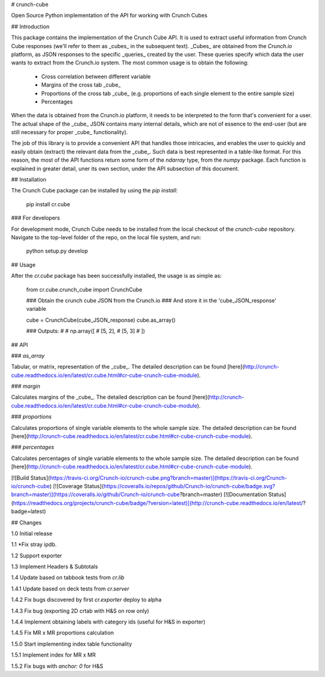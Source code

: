 # crunch-cube

Open Source Python implementation of the API for working with Crunch Cubes

## Introduction

This package contains the implementation of the Crunch Cube API. It is used to
extract useful information from Crunch Cube responses (we'll refer to them as
_cubes_ in the subsequent text). _Cubes_ are obtained from the *Crunch.io*
platform, as JSON responses to the specific _queries_ created by the user.
These queries specify which data the user wants to extract from the Crunch.io
system. The most common usage is to obtain the following:

 - Cross correlation between different variable
 - Margins of the cross tab _cube_
 - Proportions of the cross tab _cube_ (e.g. proportions of each single element to the entire sample size)
 - Percentages

When the data is obtained from the Crunch.io platform, it needs to be
interpreted to the form that's convenient for a user. The actual shape of the
_cube_ JSON contains many internal details, which are not of essence to the
end-user (but are still necessary for proper _cube_ functionality).

The job of this library is to provide a convenient API that handles those
intricacies, and enables the user to quickly and easily obtain (extract) the
relevant data from the _cube_. Such data is best represented in a table-like
format. For this reason, the most of the API functions return some form of the
`ndarray` type, from the `numpy` package. Each function is explained in greater
detail, uner its own section, under the API subsection of this document.

## Installation

The Crunch Cube package can be installed by using the `pip install`:

    pip install cr.cube


### For developers

For development mode, Crunch Cube needs to be installed from the local checkout
of the `crunch-cube` repository. Navigate to the top-level folder of the repo,
on the local file system, and run:

    python setup.py develop

## Usage

After the `cr.cube` package has been successfully installed, the usage is as
simple as:


    from cr.cube.crunch_cube import CrunchCube

    ### Obtain the crunch cube JSON from the Crunch.io
    ### And store it in the 'cube_JSON_response' variable

    cube = CrunchCube(cube_JSON_response)
    cube.as_array()

    ### Outputs:
    #
    # np.array([
    #     [5, 2],
    #     [5, 3]
    # ])

## API

### `as_array`

Tabular, or matrix, representation of the _cube_. The detailed description can
be found
[here](http://crunch-cube.readthedocs.io/en/latest/cr.cube.html#cr-cube-crunch-cube-module).

### `margin`

Calculates margins of the _cube_. The detailed description can be found
[here](http://crunch-cube.readthedocs.io/en/latest/cr.cube.html#cr-cube-crunch-cube-module).

### `proportions`

Calculates proportions of single variable elements to the whole sample size.
The detailed description can be found
[here](http://crunch-cube.readthedocs.io/en/latest/cr.cube.html#cr-cube-crunch-cube-module).

### `percentages`

Calculates percentages of single variable elements to the whole sample size.
The detailed description can be found
[here](http://crunch-cube.readthedocs.io/en/latest/cr.cube.html#cr-cube-crunch-cube-module).

[![Build Status](https://travis-ci.org/Crunch-io/crunch-cube.png?branch=master)](https://travis-ci.org/Crunch-io/crunch-cube)
[![Coverage Status](https://coveralls.io/repos/github/Crunch-io/crunch-cube/badge.svg?branch=master)](https://coveralls.io/github/Crunch-io/crunch-cube?branch=master)
[![Documentation Status](https://readthedocs.org/projects/crunch-cube/badge/?version=latest)](http://crunch-cube.readthedocs.io/en/latest/?badge=latest)


## Changes

1.0 Initial release

1.1 *Fix stray ipdb.

1.2 Support exporter

1.3 Implement Headers & Subtotals

1.4 Update based on tabbook tests from `cr.lib`

1.4.1 Update based on deck tests from `cr.server`

1.4.2 Fix bugs discovered by first `cr.exporter` deploy to alpha

1.4.3 Fix bug (exporting 2D crtab with H&S on row only)

1.4.4 Implement obtaining labels with category ids (useful for H&S in exporter)

1.4.5 Fix MR x MR proportions calculation

1.5.0 Start implementing index table functionality

1.5.1 Implement index for MR x MR

1.5.2 Fix bugs with `anchor: 0` for H&S


